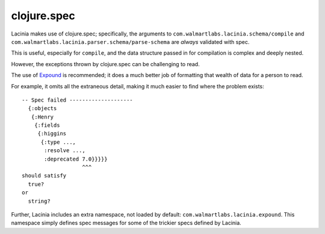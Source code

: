 clojure.spec
============

Lacinia makes use of clojure.spec; specifically, the arguments to
``com.walmartlabs.lacinia.schema/compile`` and
``com.walmartlabs.lacinia.parser.schema/parse-schema`` are *always* validated with spec.

This is useful, especially for ``compile``, and the data structure passed in for compilation is complex and
deeply nested.

However, the exceptions thrown by clojure.spec can be challenging to read.

The use of `Expound <https://github.com/bhb/expound>`_ is recommended; it does a much better job of formatting
that wealth of data for a person to read.

For example, it omits all the extraneous detail, making it much easier to find where the problem exists::

  -- Spec failed --------------------
    {:objects
     {:Henry
      {:fields
       {:higgins
        {:type ...,
         :resolve ...,
         :deprecated 7.0}}}}}
                     ^^^
  should satisfy
    true?
  or
    string?


Further, Lacinia includes an extra namespace, not loaded by default: ``com.walmartlabs.lacinia.expound``.
This namespace simply defines spec messages for some of the trickier specs defined by Lacinia.
